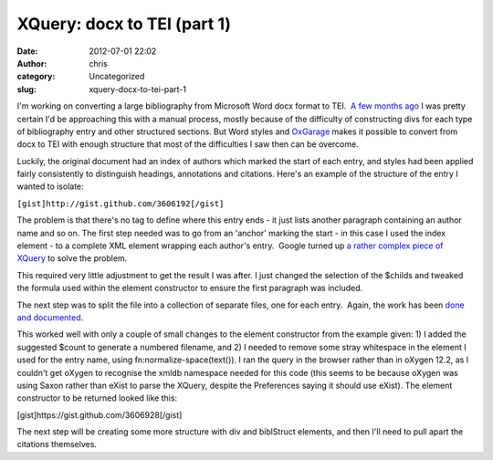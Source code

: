 XQuery: docx to TEI (part 1)
############################
:date: 2012-07-01 22:02
:author: chris
:category: Uncategorized
:slug: xquery-docx-to-tei-part-1

I'm working on converting a large bibliography from Microsoft Word docx
format to TEI.  `A few months ago`_ I was pretty certain I'd be
approaching this with a manual process, mostly because of the difficulty
of constructing divs for each type of bibliography entry and other
structured sections. But Word styles and `OxGarage`_ makes it possible
to convert from docx to TEI with enough structure that most of the
difficulties I saw then can be overcome.

Luckily, the original document had an index of authors which marked the
start of each entry, and styles had been applied fairly consistently to
distinguish headings, annotations and citations. Here's an example of
the structure of the entry I wanted to isolate:

``[gist]http://gist.github.com/3606192[/gist]``

The problem is that there's no tag to define where this entry ends - it
just lists another paragraph containing an author name and so on. The
first step needed was to go from an 'anchor' marking the start - in this
case I used the index element - to a complete XML element wrapping each
author's entry.  Google turned up `a rather complex piece of XQuery`_ to
solve the problem.

This required very little adjustment to get the result I was after. I
just changed the selection of the $childs and tweaked the formula used
within the element constructor to ensure the first paragraph was
included.

The next step was to split the file into a collection of separate files,
one for each entry.  Again, the work has been `done and documented`_.

This worked well with only a couple of small changes to the element
constructor from the example given: 1) I added the suggested $count to
generate a numbered filename, and 2) I needed to remove some stray
whitespace in the element I used for the entry name, using
fn:normalize-space(text()). I ran the query in the browser rather than
in oXygen 12.2, as I couldn't get oXygen to recognise the xmldb
namespace needed for this code (this seems to be because oXygen was
using Saxon rather than eXist to parse the XQuery, despite the
Preferences saying it should use eXist). The element constructor to be
returned looked like this:

[gist]https://gist.github.com/3606928[/gist]

The next step will be creating some more structure with div and
biblStruct elements, and then I'll need to pull apart the citations
themselves.

.. _A few months ago: http://christopherthomson.co.nz/blog/?p=68
.. _OxGarage: http://oxgarage.oucs.ox.ac.uk:8080/ege-webclient/
.. _a rather complex piece of XQuery: http://stackoverflow.com/questions/6865667/xpath-flat-hierarchy-and-stop-condition
.. _done and documented: http://en.wikibooks.org/wiki/XQuery/Splitting_Files

